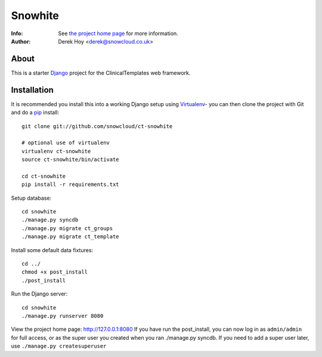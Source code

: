 Snowhite
============
:Info: See `the project home page <http://snowcloud.github.com/ct-snowhite/>`_ for more information. 
:Author: Derek Hoy <derek@snowcloud.co.uk>

About
-----
This is a starter `Django <http://djangoproject.com>`_ project for the ClinicalTemplates web framework.

Installation
------------

It is recommended you install this into a working Django setup using `Virtualenv <http://pypi.python.org/pypi/virtualenv>`_- you can then clone the project with Git and do a `pip <http://www.pip-installer.org/>`_ install::

    git clone git://github.com/snowcloud/ct-snowhite
    
    # optional use of virtualenv
    virtualenv ct-snowhite
    source ct-snowhite/bin/activate
    
    cd ct-snowhite
    pip install -r requirements.txt
    
Setup database::

    cd snowhite
    ./manage.py syncdb
    ./manage.py migrate ct_groups
    ./manage.py migrate ct_template

Install some default data fixtures::

    cd ../
    chmod +x post_install
    ./post_install
    
Run the Django server::

    cd snowhite
    ./manage.py runserver 8080

View the project home page: http://127.0.0.1:8080
If you have run the post_install, you can now log in as ``admin/admin`` for full access, or as the super user you created when you ran ./manage.py syncdb. If you need to add a super user later, use ``./manage.py createsuperuser``

